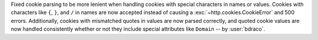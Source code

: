 Fixed cookie parsing to be more lenient when handling cookies with special characters
in names or values. Cookies with characters like ``{``, ``}``, and ``/`` in names are now
accepted instead of causing a :exc:`~http.cookies.CookieError` and 500 errors. Additionally,
cookies with mismatched quotes in values are now parsed correctly, and quoted cookie
values are now handled consistently whether or not they include special attributes
like ``Domain`` -- by :user:`bdraco`.

